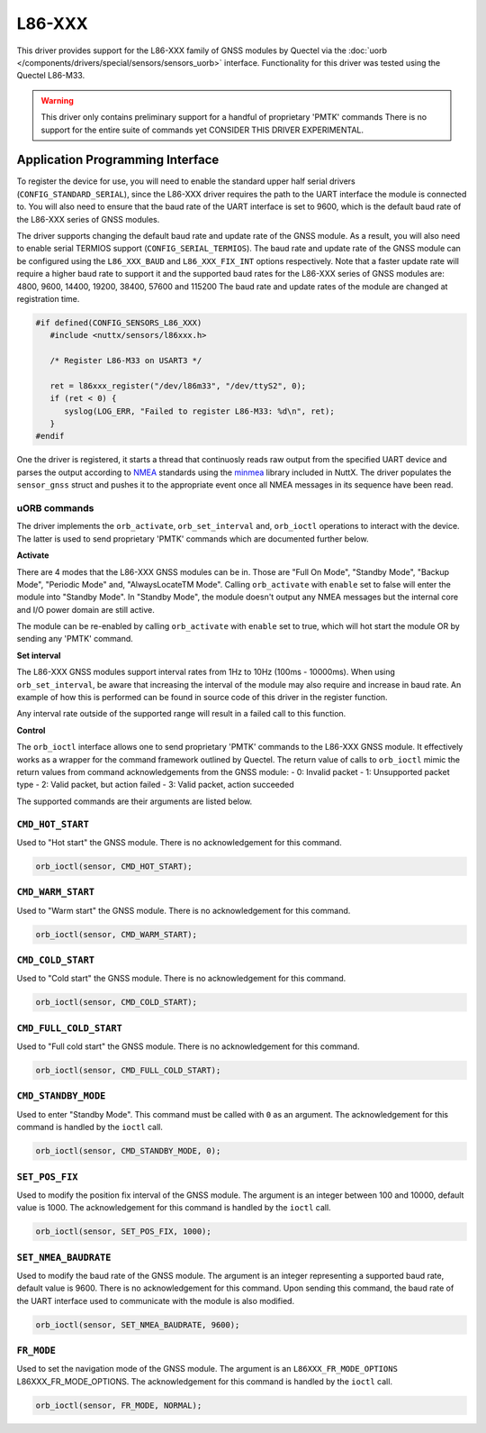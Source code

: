 =======
L86-XXX
=======

This driver provides support for the L86-XXX family of GNSS modules by
Quectel via the :doc:`uorb </components/drivers/special/sensors/sensors_uorb>` interface. 
Functionality for this driver was tested using the Quectel L86-M33.

.. warning::
   This driver only contains preliminary support for a handful of proprietary
   'PMTK' commands There is no support for the entire suite of commands yet
   CONSIDER THIS DRIVER EXPERIMENTAL.

Application Programming Interface
=================================

To register the device for use, you will need to enable the standard upper half
serial drivers (``CONFIG_STANDARD_SERIAL``), since the L86-XXX driver requires
the path to the UART interface the module is connected to. You will also need to 
ensure that the baud rate of the UART interface is set to 9600, which is the default 
baud rate of the L86-XXX series of GNSS modules. 

The driver supports changing the default baud rate and update rate of the GNSS module.
As a result, you will also need to enable serial TERMIOS support (``CONFIG_SERIAL_TERMIOS``).
The baud rate and update rate of the GNSS module can be configured using the ``L86_XXX_BAUD`` and ``L86_XXX_FIX_INT`` options respectively.
Note that a faster update rate will require a higher baud rate to support it and the supported baud rates for the L86-XXX series of GNSS modules are: 4800, 9600, 14400, 19200, 38400, 57600 and 115200
The baud rate and update rates of the module are changed at registration time.

.. code-block:: c

   #if defined(CONFIG_SENSORS_L86_XXX)
      #include <nuttx/sensors/l86xxx.h>
      
      /* Register L86-M33 on USART3 */

      ret = l86xxx_register("/dev/l86m33", "/dev/ttyS2", 0);
      if (ret < 0) {
         syslog(LOG_ERR, "Failed to register L86-M33: %d\n", ret);
      }
   #endif

One the driver is registered, it starts a thread that continuosly reads raw output from the specified UART device and
parses the output according to `NMEA <https://en.wikipedia.org/wiki/NMEA_0183>`_ standards using the 
`minmea <https://github.com/kosma/minmea>`_ library included in NuttX. The driver populates the ``sensor_gnss`` struct 
and pushes it to the appropriate event once all NMEA messages in its sequence have been read.


**uORB commands**
-----------------
The driver implements the ``orb_activate``, ``orb_set_interval`` and, ``orb_ioctl`` operations to interact with the device.
The latter is used to send proprietary 'PMTK' commands which are documented further below.

**Activate**

There are 4 modes that the L86-XXX GNSS modules can be in. Those are "Full On Mode", "Standby Mode", "Backup Mode", "Periodic Mode" and, "AlwaysLocateTM Mode".
Calling ``orb_activate`` with ``enable`` set to false will enter the module into "Standby Mode". 
In "Standby Mode", the module doesn't output any NMEA messages but the internal core and I/O power domain are still active.

The module can be re-enabled by calling ``orb_activate`` with ``enable`` set to true, which will hot start the module OR by
sending any 'PMTK' command.

**Set interval**

The L86-XXX GNSS modules support interval rates from 1Hz to 10Hz (100ms - 10000ms). When using ``orb_set_interval``, be aware that
increasing the interval of the module may also require and increase in baud rate. An example of how this is performed can be found in
source code of this driver in the register function.

Any interval rate outside of the supported range will result in a failed call to this function.

**Control**

The ``orb_ioctl`` interface allows one to send proprietary 'PMTK' commands to the L86-XXX GNSS module. It effectively works
as a wrapper for the command framework outlined by Quectel. The return value of calls to ``orb_ioctl`` mimic the return values
from command acknowledgements from the GNSS module:
- 0: Invalid packet
- 1: Unsupported packet type
- 2: Valid packet, but action failed
- 3: Valid packet, action succeeded  

The supported commands are their arguments are listed below.

``CMD_HOT_START``
-----------------
Used to "Hot start" the GNSS module. There is no acknowledgement for this command.

.. code-block:: c

   orb_ioctl(sensor, CMD_HOT_START);

``CMD_WARM_START``
------------------
Used to "Warm start" the GNSS module. There is no acknowledgement for this command.

.. code-block:: c

   orb_ioctl(sensor, CMD_WARM_START);

``CMD_COLD_START``
------------------
Used to "Cold start" the GNSS module. There is no acknowledgement for this command.

.. code-block:: c

   orb_ioctl(sensor, CMD_COLD_START);

``CMD_FULL_COLD_START``
-----------------------
Used to "Full cold start" the GNSS module. There is no acknowledgement for this command.

.. code-block:: c

   orb_ioctl(sensor, CMD_FULL_COLD_START);

``CMD_STANDBY_MODE``
--------------------
Used to enter "Standby Mode". This command must be called with ``0`` as an argument. The acknowledgement for this command is handled by the ``ioctl`` call.

.. code-block:: c

   orb_ioctl(sensor, CMD_STANDBY_MODE, 0);

``SET_POS_FIX``
---------------
Used to modify the position fix interval of the GNSS module. The argument is an integer between 100 and 10000, default value is 1000. The acknowledgement for this command is handled by the ``ioctl`` call.

.. code-block:: c

   orb_ioctl(sensor, SET_POS_FIX, 1000);

``SET_NMEA_BAUDRATE``
---------------------
Used to modify the baud rate of the GNSS module. The argument is an integer representing a supported baud rate, default value is 9600. There is no acknowledgement for this command.
Upon sending this command, the baud rate of the UART interface used to communicate with the module is also modified.

.. code-block:: c

   orb_ioctl(sensor, SET_NMEA_BAUDRATE, 9600);

``FR_MODE``
-----------
Used to set the navigation mode of the GNSS module. The argument is an ``L86XXX_FR_MODE_OPTIONS`` L86XXX_FR_MODE_OPTIONS. The acknowledgement for this command is handled by the ``ioctl`` call.

.. code-block:: c

   orb_ioctl(sensor, FR_MODE, NORMAL);


